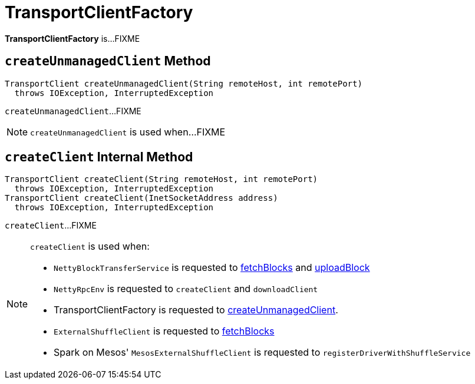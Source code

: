 = TransportClientFactory

*TransportClientFactory* is...FIXME

== [[createUnmanagedClient]] `createUnmanagedClient` Method

[source, java]
----
TransportClient createUnmanagedClient(String remoteHost, int remotePort)
  throws IOException, InterruptedException
----

`createUnmanagedClient`...FIXME

NOTE: `createUnmanagedClient` is used when...FIXME

== [[createClient]] `createClient` Internal Method

[source, java]
----
TransportClient createClient(String remoteHost, int remotePort)
  throws IOException, InterruptedException
TransportClient createClient(InetSocketAddress address)
  throws IOException, InterruptedException
----

`createClient`...FIXME

[NOTE]
====
`createClient` is used when:

* `NettyBlockTransferService` is requested to xref:core:NettyBlockTransferService.adoc#fetchBlocks[fetchBlocks] and xref:core:NettyBlockTransferService.adoc#uploadBlock[uploadBlock]

* `NettyRpcEnv` is requested to `createClient` and `downloadClient`

* TransportClientFactory is requested to <<createUnmanagedClient, createUnmanagedClient>>.

* `ExternalShuffleClient` is requested to xref:core:ExternalShuffleClient.adoc#fetchBlocks[fetchBlocks]

* Spark on Mesos' `MesosExternalShuffleClient` is requested to `registerDriverWithShuffleService`
====
